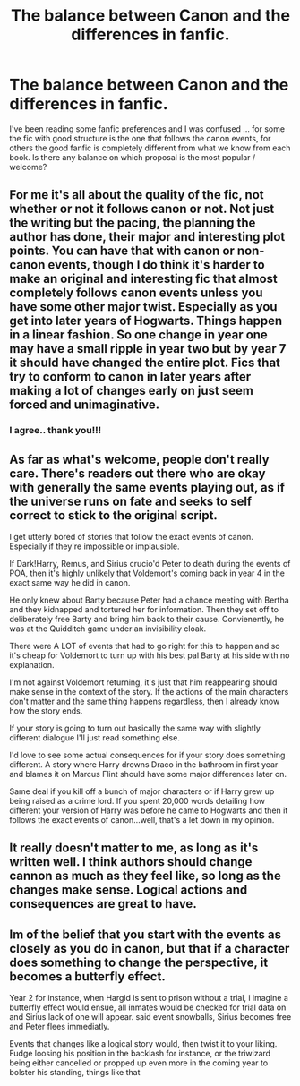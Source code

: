 #+TITLE: The balance between Canon and the differences in fanfic.

* The balance between Canon and the differences in fanfic.
:PROPERTIES:
:Author: CherryPieLovegood
:Score: 5
:DateUnix: 1605847590.0
:DateShort: 2020-Nov-20
:FlairText: Discussion
:END:
I've been reading some fanfic preferences and I was confused ... for some the fic with good structure is the one that follows the canon events, for others the good fanfic is completely different from what we know from each book. Is there any balance on which proposal is the most popular / welcome?


** For me it's all about the quality of the fic, not whether or not it follows canon or not. Not just the writing but the pacing, the planning the author has done, their major and interesting plot points. You can have that with canon or non-canon events, though I do think it's harder to make an original and interesting fic that almost completely follows canon events unless you have some other major twist. Especially as you get into later years of Hogwarts. Things happen in a linear fashion. So one change in year one may have a small ripple in year two but by year 7 it should have changed the entire plot. Fics that try to conform to canon in later years after making a lot of changes early on just seem forced and unimaginative.
:PROPERTIES:
:Author: mooseontherum
:Score: 10
:DateUnix: 1605848362.0
:DateShort: 2020-Nov-20
:END:

*** I agree.. thank you!!!
:PROPERTIES:
:Author: CherryPieLovegood
:Score: 1
:DateUnix: 1605878824.0
:DateShort: 2020-Nov-20
:END:


** As far as what's welcome, people don't really care. There's readers out there who are okay with generally the same events playing out, as if the universe runs on fate and seeks to self correct to stick to the original script.

I get utterly bored of stories that follow the exact events of canon. Especially if they're impossible or implausible.

If Dark!Harry, Remus, and Sirius crucio'd Peter to death during the events of POA, then it's highly unlikely that Voldemort's coming back in year 4 in the exact same way he did in canon.

He only knew about Barty because Peter had a chance meeting with Bertha and they kidnapped and tortured her for information. Then they set off to deliberately free Barty and bring him back to their cause. Convienently, he was at the Quidditch game under an invisibility cloak.

There were A LOT of events that had to go right for this to happen and so it's cheap for Voldemort to turn up with his best pal Barty at his side with no explanation.

I'm not against Voldemort returning, it's just that him reappearing should make sense in the context of the story. If the actions of the main characters don't matter and the same thing happens regardless, then I already know how the story ends.

If your story is going to turn out basically the same way with slightly different dialogue I'll just read something else.

I'd love to see some actual consequences for if your story does something different. A story where Harry drowns Draco in the bathroom in first year and blames it on Marcus Flint should have some major differences later on.

Same deal if you kill off a bunch of major characters or if Harry grew up being raised as a crime lord. If you spent 20,000 words detailing how different your version of Harry was before he came to Hogwarts and then it follows the exact events of canon...well, that's a let down in my opinion.
:PROPERTIES:
:Author: Burkess
:Score: 3
:DateUnix: 1605869196.0
:DateShort: 2020-Nov-20
:END:


** It really doesn't matter to me, as long as it's written well. I think authors should change cannon as much as they feel like, so long as the changes make sense. Logical actions and consequences are great to have.
:PROPERTIES:
:Author: Tendragos
:Score: 2
:DateUnix: 1605850681.0
:DateShort: 2020-Nov-20
:END:


** Im of the belief that you start with the events as closely as you do in canon, but that if a character does something to change the perspective, it becomes a butterfly effect.

Year 2 for instance, when Hargid is sent to prison without a trial, i imagine a butterfly effect would ensue, all inmates would be checked for trial data on and Sirius lack of one will appear. said event snowballs, Sirius becomes free and Peter flees immediatly.

Events that changes like a logical story would, then twist it to your liking. Fudge loosing his position in the backlash for instance, or the triwizard being either cancelled or propped up even more in the coming year to bolster his standing, things like that
:PROPERTIES:
:Author: JonasS1999
:Score: 1
:DateUnix: 1605908285.0
:DateShort: 2020-Nov-21
:END:
